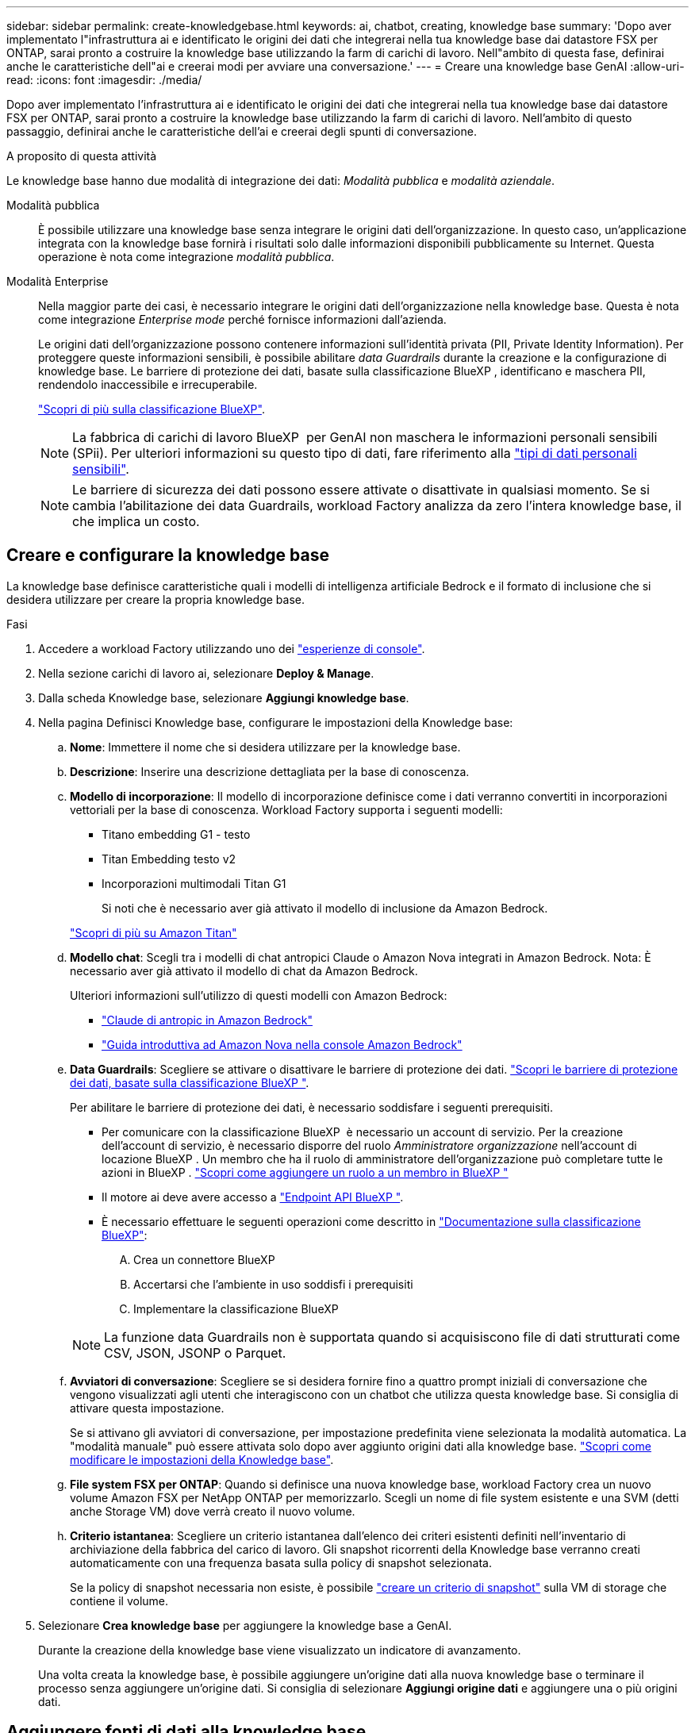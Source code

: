 ---
sidebar: sidebar 
permalink: create-knowledgebase.html 
keywords: ai, chatbot, creating, knowledge base 
summary: 'Dopo aver implementato l"infrastruttura ai e identificato le origini dei dati che integrerai nella tua knowledge base dai datastore FSX per ONTAP, sarai pronto a costruire la knowledge base utilizzando la farm di carichi di lavoro. Nell"ambito di questa fase, definirai anche le caratteristiche dell"ai e creerai modi per avviare una conversazione.' 
---
= Creare una knowledge base GenAI
:allow-uri-read: 
:icons: font
:imagesdir: ./media/


[role="lead"]
Dopo aver implementato l'infrastruttura ai e identificato le origini dei dati che integrerai nella tua knowledge base dai datastore FSX per ONTAP, sarai pronto a costruire la knowledge base utilizzando la farm di carichi di lavoro. Nell'ambito di questo passaggio, definirai anche le caratteristiche dell'ai e creerai degli spunti di conversazione.

.A proposito di questa attività
Le knowledge base hanno due modalità di integrazione dei dati: _Modalità pubblica_ e _modalità aziendale_.

Modalità pubblica:: È possibile utilizzare una knowledge base senza integrare le origini dati dell'organizzazione. In questo caso, un'applicazione integrata con la knowledge base fornirà i risultati solo dalle informazioni disponibili pubblicamente su Internet. Questa operazione è nota come integrazione _modalità pubblica_.
Modalità Enterprise:: Nella maggior parte dei casi, è necessario integrare le origini dati dell'organizzazione nella knowledge base. Questa è nota come integrazione _Enterprise mode_ perché fornisce informazioni dall'azienda.
+
--
Le origini dati dell'organizzazione possono contenere informazioni sull'identità privata (PII, Private Identity Information). Per proteggere queste informazioni sensibili, è possibile abilitare _data Guardrails_ durante la creazione e la configurazione di knowledge base. Le barriere di protezione dei dati, basate sulla classificazione BlueXP , identificano e maschera PII, rendendolo inaccessibile e irrecuperabile.

link:https://docs.netapp.com/us-en/bluexp-classification/concept-cloud-compliance.html["Scopri di più sulla classificazione BlueXP"^].


NOTE: La fabbrica di carichi di lavoro BlueXP  per GenAI non maschera le informazioni personali sensibili (SPii). Per ulteriori informazioni su questo tipo di dati, fare riferimento alla link:https://docs.netapp.com/us-en/bluexp-classification/reference-private-data-categories.html#types-of-sensitive-personal-data["tipi di dati personali sensibili"^].


NOTE: Le barriere di sicurezza dei dati possono essere attivate o disattivate in qualsiasi momento. Se si cambia l'abilitazione dei data Guardrails, workload Factory analizza da zero l'intera knowledge base, il che implica un costo.

--




== Creare e configurare la knowledge base

La knowledge base definisce caratteristiche quali i modelli di intelligenza artificiale Bedrock e il formato di inclusione che si desidera utilizzare per creare la propria knowledge base.

.Fasi
. Accedere a workload Factory utilizzando uno dei link:https://docs.netapp.com/us-en/workload-setup-admin/console-experiences.html["esperienze di console"^].
. Nella sezione carichi di lavoro ai, selezionare *Deploy & Manage*.
. Dalla scheda Knowledge base, selezionare *Aggiungi knowledge base*.
. Nella pagina Definisci Knowledge base, configurare le impostazioni della Knowledge base:
+
.. *Nome*: Immettere il nome che si desidera utilizzare per la knowledge base.
.. *Descrizione*: Inserire una descrizione dettagliata per la base di conoscenza.
.. *Modello di incorporazione*: Il modello di incorporazione definisce come i dati verranno convertiti in incorporazioni vettoriali per la base di conoscenza. Workload Factory supporta i seguenti modelli:
+
*** Titano embedding G1 - testo
*** Titan Embedding testo v2
*** Incorporazioni multimodali Titan G1
+
Si noti che è necessario aver già attivato il modello di inclusione da Amazon Bedrock.

+
https://aws.amazon.com/bedrock/titan/["Scopri di più su Amazon Titan"^]



.. *Modello chat*: Scegli tra i modelli di chat antropici Claude o Amazon Nova integrati in Amazon Bedrock. Nota: È necessario aver già attivato il modello di chat da Amazon Bedrock.
+
Ulteriori informazioni sull'utilizzo di questi modelli con Amazon Bedrock:

+
*** https://aws.amazon.com/bedrock/claude/["Claude di antropic in Amazon Bedrock"^]
*** https://docs.aws.amazon.com/nova/latest/userguide/getting-started-console.html["Guida introduttiva ad Amazon Nova nella console Amazon Bedrock"^]


.. *Data Guardrails*: Scegliere se attivare o disattivare le barriere di protezione dei dati. link:https://docs.netapp.com/us-en/bluexp-classification/concept-cloud-compliance.html["Scopri le barriere di protezione dei dati, basate sulla classificazione BlueXP "^].
+
Per abilitare le barriere di protezione dei dati, è necessario soddisfare i seguenti prerequisiti.

+
*** Per comunicare con la classificazione BlueXP  è necessario un account di servizio. Per la creazione dell'account di servizio, è necessario disporre del ruolo _Amministratore organizzazione_ nell'account di locazione BlueXP . Un membro che ha il ruolo di amministratore dell'organizzazione può completare tutte le azioni in BlueXP . link:https://docs.netapp.com/us-en/bluexp-setup-admin/task-iam-manage-members-permissions.html#add-a-role-to-a-member["Scopri come aggiungere un ruolo a un membro in BlueXP "^]
*** Il motore ai deve avere accesso a link:https://api.bluexp.netapp.com["Endpoint API BlueXP "^].
*** È necessario effettuare le seguenti operazioni come descritto in link:https://docs.netapp.com/us-en/bluexp-classification/task-deploy-cloud-compliance.html#quick-start["Documentazione sulla classificazione BlueXP"^]:
+
.... Crea un connettore BlueXP
.... Accertarsi che l'ambiente in uso soddisfi i prerequisiti
.... Implementare la classificazione BlueXP






+

NOTE: La funzione data Guardrails non è supportata quando si acquisiscono file di dati strutturati come CSV, JSON, JSONP o Parquet.

+
.. *Avviatori di conversazione*: Scegliere se si desidera fornire fino a quattro prompt iniziali di conversazione che vengono visualizzati agli utenti che interagiscono con un chatbot che utilizza questa knowledge base. Si consiglia di attivare questa impostazione.
+
Se si attivano gli avviatori di conversazione, per impostazione predefinita viene selezionata la modalità automatica. La "modalità manuale" può essere attivata solo dopo aver aggiunto origini dati alla knowledge base. link:manage-knowledgebase.html["Scopri come modificare le impostazioni della Knowledge base"].

.. *File system FSX per ONTAP*: Quando si definisce una nuova knowledge base, workload Factory crea un nuovo volume Amazon FSX per NetApp ONTAP per memorizzarlo. Scegli un nome di file system esistente e una SVM (detti anche Storage VM) dove verrà creato il nuovo volume.
.. *Criterio istantanea*: Scegliere un criterio istantanea dall'elenco dei criteri esistenti definiti nell'inventario di archiviazione della fabbrica del carico di lavoro. Gli snapshot ricorrenti della Knowledge base verranno creati automaticamente con una frequenza basata sulla policy di snapshot selezionata.
+
Se la policy di snapshot necessaria non esiste, è possibile https://docs.netapp.com/us-en/ontap/data-protection/create-snapshot-policy-task.html["creare un criterio di snapshot"] sulla VM di storage che contiene il volume.



. Selezionare *Crea knowledge base* per aggiungere la knowledge base a GenAI.
+
Durante la creazione della knowledge base viene visualizzato un indicatore di avanzamento.

+
Una volta creata la knowledge base, è possibile aggiungere un'origine dati alla nuova knowledge base o terminare il processo senza aggiungere un'origine dati. Si consiglia di selezionare *Aggiungi origine dati* e aggiungere una o più origini dati.





== Aggiungere fonti di dati alla knowledge base

È possibile aggiungere una o più origini dati per popolare la knowledge base con i dati dell'organizzazione.

.A proposito di questa attività
Il numero massimo di origini dati supportate è 10.

.Fasi
. Dopo aver selezionato *Aggiungi origine dati*, viene visualizzata la pagina *Seleziona un file system*.
. *Selezionare un file system*: Selezionare il file system FSX per ONTAP in cui risiedono i file di origine dati e selezionare *Avanti*.
. *Selezionare un volume*: Selezionare il volume in cui risiedono i file di origine dati e selezionare *Avanti*.
+
Quando si selezionano i file archiviati utilizzando il protocollo SMB, è necessario immettere le informazioni di Active Directory, che includono il dominio, l'indirizzo IP, il nome utente e la password.

. *Selezionare un'origine dati*: Selezionare la posizione dell'origine dati in base alla posizione in cui sono stati salvati i file. Può trattarsi di un intero volume o solo di una cartella o sottocartella specifica del volume e selezionare *Avanti*.
. *Configurazioni*: Configurare il modo in cui l'origine dati acquisisce le informazioni dai file e quali file include nelle scansioni:
+
** *Definisci origine dati*: Nella sezione *strategia di Chunking*, definisci il modo in cui il motore GenAI divide il contenuto dell'origine dati in blocchi quando l'origine dati è integrata con una knowledge base. È possibile scegliere una delle seguenti strategie:
+
*** *Chunking a più frasi*: Organizza le informazioni dalla vostra origine dati in blocchi definiti dalle frasi. È possibile scegliere quante frasi compongono ciascun blocco (fino a 100).
*** *Chunking basato su sovrapposizione*: Organizza le informazioni dall'origine dati in blocchi definiti dai caratteri che possono sovrapporsi a blocchi adiacenti. È possibile scegliere la dimensione di ciascun frammento in caratteri e la sovrapposizione di ciascun frammento con i frammenti adiacenti. È possibile configurare una dimensione del frammento compresa tra 50 e 3000 caratteri e una percentuale di sovrapposizione compresa tra 1 e 99%.
+

NOTE: La scelta di un'elevata percentuale di sovrapposizione può aumentare notevolmente i requisiti di archiviazione con solo lievi miglioramenti nella precisione di recupero.



** *Filtraggio dei file*: Configurare i file da includere nelle scansioni:
+
*** Nella sezione *supporto tipi di file*, scegliere di includere tutti i tipi di file o selezionare singoli tipi di file da includere nelle scansioni dell'origine dati.
+
Se si includono immagini o file PDF, BlueXP  workload factory per GenAI analizza il testo nelle immagini (incluse le immagini nei documenti PDF) e ciò comporta un costo maggiore.

+
Quando si includono dati di testo da immagini, GenAI non è in grado di mascherare informazioni di identificazione personale (PII) dall'immagine, poiché i dati di testo acquisiti vengono inviati dall'ambiente ad AWS. Tuttavia, una volta memorizzati i dati, tutte le PII vengono mascherate nel database GenAI.

+

NOTE: La scelta di includere i file di immagine nelle scansioni è correlata al modello di chat della Knowledge base. Se si includono file di immagine nelle scansioni, il modello di chat deve supportare le immagini. Se qui sono selezionati i tipi di file immagine, non è possibile passare dalla knowledge base a un modello di chat che non supporta i file immagine.

*** Nella sezione *filtro ora modifica file*, scegliere di attivare o disattivare l'inclusione dei file in base al tempo di modifica. Se si attiva il filtraggio dell'ora di modifica, selezionare un intervallo di date dall'elenco.
+

NOTE: Se si includono file basati su un intervallo di date di modifica, non appena l'intervallo di date non è soddisfatto (i file non sono stati modificati entro l'intervallo di date specificato), i file saranno esclusi dalla scansione periodica e l'origine dati non includerà questi file.





. Nella sezione *Permission Aware*, disponibile solo quando l'origine dati selezionata si trova su un volume che utilizza il protocollo SMB, è possibile attivare o disattivare le risposte in base alle autorizzazioni:
+
** *Enabled*: Gli utenti del chatbot che accedono a questa knowledge base riceveranno solo risposte alle query provenienti da origini dati a cui hanno accesso.
** *Disabled*: Gli utenti del chatbot riceveranno le risposte utilizzando il contenuto di tutte le origini dati integrate.


. Selezionare *Aggiungi* per aggiungere questa origine dati alla knowledge base.


.Risultato
L'origine dati inizia a essere integrata nella tua knowledge base. Lo stato cambia da "incorporazione" a "incorporata" quando l'origine dati è completamente incorporata.

Dopo aver aggiunto una singola origine dati alla knowledge base, puoi testarla localmente nella finestra del simulatore di chatbot ed apportare le modifiche necessarie prima di rendere il chatbot disponibile per gli utenti. È inoltre possibile seguire la stessa procedura per aggiungere ulteriori origini dati alla knowledge base.
